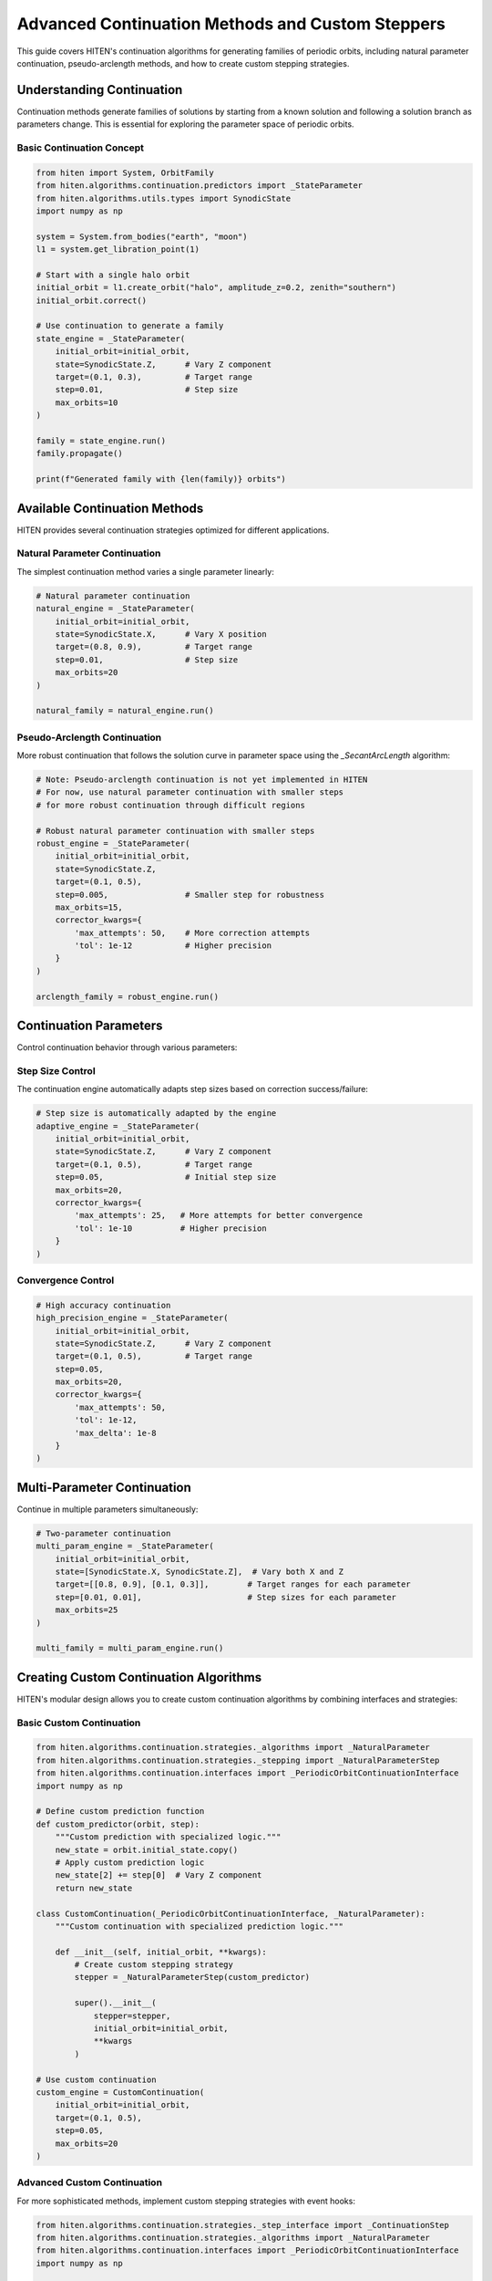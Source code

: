 Advanced Continuation Methods and Custom Steppers
=================================================

This guide covers HITEN's continuation algorithms for generating families of periodic orbits, including natural parameter continuation, pseudo-arclength methods, and how to create custom stepping strategies.

Understanding Continuation
--------------------------------

Continuation methods generate families of solutions by starting from a known solution and following a solution branch as parameters change. This is essential for exploring the parameter space of periodic orbits.

Basic Continuation Concept
~~~~~~~~~~~~~~~~~~~~~~~~~~

.. code-block:: python

   from hiten import System, OrbitFamily
   from hiten.algorithms.continuation.predictors import _StateParameter
   from hiten.algorithms.utils.types import SynodicState
   import numpy as np

   system = System.from_bodies("earth", "moon")
   l1 = system.get_libration_point(1)

   # Start with a single halo orbit
   initial_orbit = l1.create_orbit("halo", amplitude_z=0.2, zenith="southern")
   initial_orbit.correct()

   # Use continuation to generate a family
   state_engine = _StateParameter(
       initial_orbit=initial_orbit,
       state=SynodicState.Z,      # Vary Z component
       target=(0.1, 0.3),         # Target range
       step=0.01,                 # Step size
       max_orbits=10
   )

   family = state_engine.run()
   family.propagate()

   print(f"Generated family with {len(family)} orbits")

Available Continuation Methods
------------------------------------

HITEN provides several continuation strategies optimized for different applications.

Natural Parameter Continuation
~~~~~~~~~~~~~~~~~~~~~~~~~~~~~~

The simplest continuation method varies a single parameter linearly:

.. code-block:: python

   # Natural parameter continuation
   natural_engine = _StateParameter(
       initial_orbit=initial_orbit,
       state=SynodicState.X,      # Vary X position
       target=(0.8, 0.9),         # Target range
       step=0.01,                 # Step size
       max_orbits=20
   )

   natural_family = natural_engine.run()

Pseudo-Arclength Continuation
~~~~~~~~~~~~~~~~~~~~~~~~~~~~~

More robust continuation that follows the solution curve in parameter space using the `_SecantArcLength` algorithm:

.. code-block:: python

   # Note: Pseudo-arclength continuation is not yet implemented in HITEN
   # For now, use natural parameter continuation with smaller steps
   # for more robust continuation through difficult regions
   
   # Robust natural parameter continuation with smaller steps
   robust_engine = _StateParameter(
       initial_orbit=initial_orbit,
       state=SynodicState.Z,
       target=(0.1, 0.5),
       step=0.005,                # Smaller step for robustness
       max_orbits=15,
       corrector_kwargs={
           'max_attempts': 50,    # More correction attempts
           'tol': 1e-12           # Higher precision
       }
   )

   arclength_family = robust_engine.run()

Continuation Parameters
-----------------------------

Control continuation behavior through various parameters:

Step Size Control
~~~~~~~~~~~~~~~~~

The continuation engine automatically adapts step sizes based on correction success/failure:

.. code-block:: python

   # Step size is automatically adapted by the engine
   adaptive_engine = _StateParameter(
       initial_orbit=initial_orbit,
       state=SynodicState.Z,      # Vary Z component
       target=(0.1, 0.5),         # Target range
       step=0.05,                 # Initial step size
       max_orbits=20,
       corrector_kwargs={
           'max_attempts': 25,   # More attempts for better convergence
           'tol': 1e-10          # Higher precision
       }
   )

Convergence Control
~~~~~~~~~~~~~~~~~~~

.. code-block:: python

   # High accuracy continuation
   high_precision_engine = _StateParameter(
       initial_orbit=initial_orbit,
       state=SynodicState.Z,      # Vary Z component
       target=(0.1, 0.5),         # Target range
       step=0.05,
       max_orbits=20,
       corrector_kwargs={
           'max_attempts': 50,
           'tol': 1e-12,
           'max_delta': 1e-8
       }
   )

Multi-Parameter Continuation
----------------------------------

Continue in multiple parameters simultaneously:

.. code-block:: python

   # Two-parameter continuation
   multi_param_engine = _StateParameter(
       initial_orbit=initial_orbit,
       state=[SynodicState.X, SynodicState.Z],  # Vary both X and Z
       target=[[0.8, 0.9], [0.1, 0.3]],        # Target ranges for each parameter
       step=[0.01, 0.01],                      # Step sizes for each parameter
       max_orbits=25
   )

   multi_family = multi_param_engine.run()

Creating Custom Continuation Algorithms
-----------------------------------------

HITEN's modular design allows you to create custom continuation algorithms by combining interfaces and strategies:

Basic Custom Continuation
~~~~~~~~~~~~~~~~~~~~~~~~~~

.. code-block:: python

   from hiten.algorithms.continuation.strategies._algorithms import _NaturalParameter
   from hiten.algorithms.continuation.strategies._stepping import _NaturalParameterStep
   from hiten.algorithms.continuation.interfaces import _PeriodicOrbitContinuationInterface
   import numpy as np

   # Define custom prediction function
   def custom_predictor(orbit, step):
       """Custom prediction with specialized logic."""
       new_state = orbit.initial_state.copy()
       # Apply custom prediction logic
       new_state[2] += step[0]  # Vary Z component
       return new_state

   class CustomContinuation(_PeriodicOrbitContinuationInterface, _NaturalParameter):
       """Custom continuation with specialized prediction logic."""
       
       def __init__(self, initial_orbit, **kwargs):
           # Create custom stepping strategy
           stepper = _NaturalParameterStep(custom_predictor)
           
           super().__init__(
               stepper=stepper,
               initial_orbit=initial_orbit,
               **kwargs
           )

   # Use custom continuation
   custom_engine = CustomContinuation(
       initial_orbit=initial_orbit,
       target=(0.1, 0.5),
       step=0.05,
       max_orbits=20
   )

Advanced Custom Continuation
~~~~~~~~~~~~~~~~~~~~~~~~~~~~

For more sophisticated methods, implement custom stepping strategies with event hooks:

.. code-block:: python

   from hiten.algorithms.continuation.strategies._step_interface import _ContinuationStep
   from hiten.algorithms.continuation.strategies._algorithms import _NaturalParameter
   from hiten.algorithms.continuation.interfaces import _PeriodicOrbitContinuationInterface
   import numpy as np

   class AdaptiveStepper:
       """Adaptive stepping strategy implementing _ContinuationStep protocol."""
       
       def __init__(self, predictor_fn, initial_step=0.01, min_step=0.001, max_step=0.1):
           self._predictor = predictor_fn
           self.initial_step = initial_step
           self.min_step = min_step
           self.max_step = max_step
           self.current_step = initial_step
           self.convergence_history = []
       
       def __call__(self, last_solution, step):
           """Generate prediction with adaptive step size."""
           
           # Adjust step size based on convergence history
           if len(self.convergence_history) > 2:
               recent_errors = self.convergence_history[-3:]
               avg_error = np.mean(recent_errors)
               
               if avg_error < 1e-8:  # Good convergence
                   self.current_step = min(self.current_step * 1.2, self.max_step)
               elif avg_error > 1e-6:  # Poor convergence
                   self.current_step = max(self.current_step * 0.8, self.min_step)
           
           # Generate prediction using custom predictor
           prediction = self._predictor(last_solution, np.array([self.current_step]))
           return prediction, np.array([self.current_step])
       
       def on_success(self, solution):
           """Called when correction succeeds."""
           # Track convergence for step size adaptation
           if hasattr(solution, 'correction_error'):
               self.convergence_history.append(solution.correction_error)
       
       def on_failure(self, solution):
           """Called when correction fails."""
           # Reduce step size on failure
           self.current_step = max(self.current_step * 0.5, self.min_step)

   # Define adaptive predictor function
   def adaptive_predictor(orbit, step):
       """Predictor function for adaptive stepping."""
       new_state = orbit.initial_state.copy()
       new_state[0] += step[0]  # Vary X component
       return new_state

   # Create custom continuation algorithm using the adaptive stepper
   class AdaptiveContinuation(_PeriodicOrbitContinuationInterface, _NaturalParameter):
       """Custom continuation with adaptive stepping."""
       
       def __init__(self, initial_orbit, **kwargs):
           # Create adaptive stepper
           stepper = AdaptiveStepper(adaptive_predictor)
           super().__init__(
               stepper=stepper,
               initial_orbit=initial_orbit,
               **kwargs
           )

   # Use adaptive continuation
   adaptive_engine = AdaptiveContinuation(
       initial_orbit=initial_orbit,
       target=(0.8, 0.9),
       step=0.01,
       max_orbits=20
   )

Advanced Continuation
---------------------

HITEN's continuation framework is built on a modular architecture that separates algorithmic components from domain-specific logic.

Continuation Engine Components
~~~~~~~~~~~~~~~~~~~~~~~~~~~~~~~

The continuation framework consists of several key components:

**Base Engine** 

    - `_ContinuationEngine`: The abstract base class that implements the core predict-correct algorithm with step size adaptation and termination criteria.

**Domain Interfaces** 

    - `_PeriodicOrbitContinuationInterface`: Mix-in classes that provide domain-specific implementations for instantiation, correction, and parameter extraction.

**Algorithm Strategies** 

    - `_NaturalParameter`: Abstract class that implements natural parameter continuation.
    - `_SecantArcLength`: Abstract class that implements pseudo-arclength continuation.

**Stepping Strategies**

    - `_NaturalParameterStep`: Concrete implementation that handles the prediction phase of natural parameter continuation.
    - `_SecantStep`: Concrete implementation that handles the prediction phase of pseudo-arclength continuation.

.. code-block:: python

   from hiten.algorithms.continuation.base import _ContinuationEngine
   from hiten.algorithms.continuation.interfaces import _PeriodicOrbitContinuationInterface
   from hiten.algorithms.continuation.strategies._algorithms import _NaturalParameter
   from hiten.algorithms.continuation.strategies._stepping import _NaturalParameterStep

   # Example: Understanding the component relationships
   class MyContinuation(_PeriodicOrbitContinuationInterface, _NaturalParameter):
       """Custom continuation combining interface and algorithm."""
       
       def __init__(self, initial_orbit, **kwargs):
           # Create stepping strategy
           def predictor(orbit, step):
               new_state = orbit.initial_state.copy()
               new_state[2] += step[0]  # Vary Z component
               return new_state
           
           stepper = _NaturalParameterStep(predictor)
           super().__init__(
               stepper=stepper,
               initial_orbit=initial_orbit,
               **kwargs
           )

Event Hooks and Monitoring
~~~~~~~~~~~~~~~~~~~~~~~~~~

Advanced users can implement custom event handling:

.. code-block:: python

   class MonitoringContinuation(_PeriodicOrbitContinuationInterface, _NaturalParameter):
       """Continuation with detailed monitoring and logging."""
       
       def __init__(self, initial_orbit, **kwargs):
           self.convergence_data = []
           self.step_history = []
           
           # Create stepping strategy with monitoring
           def predictor(orbit, step):
               self.step_history.append(step.copy())
               new_state = orbit.initial_state.copy()
               new_state[2] += step[0]
               return new_state
           
           stepper = _NaturalParameterStep(predictor)
           super().__init__(
               stepper=stepper,
               initial_orbit=initial_orbit,
               **kwargs
           )
       
       def _on_accept(self, candidate):
           """Hook called after successful solution acceptance."""
           # Log convergence information
           param_val = self._parameter(candidate)
           self.convergence_data.append({
               'iteration': len(self._family),
               'parameter': param_val,
               'step_size': self._step.copy()
           })
           
           print(f"Accepted orbit {len(self._family)}: param={param_val}")

Next Steps
----------

Once you understand continuation methods, you can:

- Learn about polynomial methods (see :doc:`guide_14_polynomial`)
- Explore connection analysis (see :doc:`guide_16_connections`)
- Study advanced integration techniques (see :doc:`guide_10_integrators`)

For more advanced continuation techniques, see the HITEN source code in :mod:`hiten.algorithms.continuation`.

